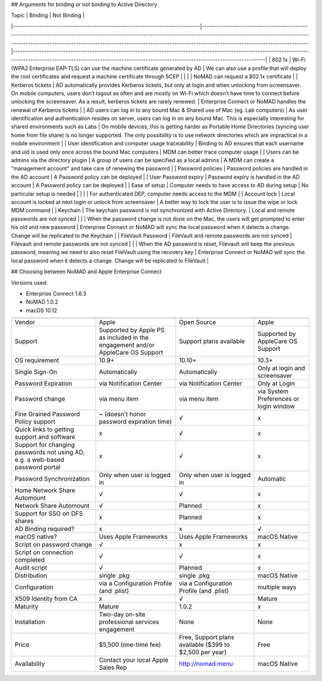 ## Arguments for binding or not binding to Active Directory

| Topic                                                                        | Binding                                                                                                                                                                                                                                                                                            | Not Binding                                                                                                                                                                                                                         |
|------------------------------------------------------------------------------|----------------------------------------------------------------------------------------------------------------------------------------------------------------------------------------------------------------------------------------------------------------------------------------------------|-------------------------------------------------------------------------------------------------------------------------------------------------------------------------------------------------------------------------------------|
| 802.1x                                                                       | Wi-Fi (WPA2 Enterprise EAP-TLS) can use the machine certificate generated by AD                                                                                                                                                                                                                    | We can also use a profile that will deploy the root certificates and request a machine certificate through SCEP                                                                                                                     |
|                                                                              |                                                                                                                                                                                                                                                                                                    | NoMAD can request a 802.1x certificate                                                                                                                                                                                              |
| Kerberos tickets                                                             | AD automatically provides Kerberos tickets, but only at login and when unlocking from screensaver. On mobile computers, users don’t logout as often and are mostly on Wi-Fi which doesn’t have time to connect before unlocking the screensaver. As a result, kerberos tickets are rarely renewed. | Enterprise Connect or NoMAD handles the renewal of Kerberos tickets                                                                                                                                                                          |
| AD users can log in to any bound Mac & Shared use of Mac (eg. Lab computers) | As user identification and authentication resides on server, users can log in on any bound Mac. This is especially interesting for shared environments such as Labs                                                                                                                                | On mobile devices, this is getting harder as Portable Home Directories (syncing user home from file share) is no longer supported. The only possibility is to use network directories which are impractical in a mobile environment |
| User identification and computer usage traceability                          | Binding to AD ensures that each username and uid is used only once across the bound Mac computers                                                                                                                                                                                                  | MDM can better trace computer usage                                                                                                                                                                                                 |
| Users can be admins via the directory plugin                                 | A group of users can be specified as a local admins                                                                                                                                                                                                                                                | A MDM can create a “management account” and take care of renewing the password                                                                                                                                                      |
| Password policies                                                            | Password policies are handled in the AD account                                                                                                                                                                                                                                                    | A Password policy can be deployed                                                                                                                                                                                                   |
| User Password expiry                                                         | Password expiry is handled in the AD account                                                                                                                                                                                                                                                       | A Password policy can be deployed                                                                                                                                                                                                   |
| Ease of setup                                                                | Computer needs to have access to AD during setup                                                                                                                                                                                                                                                   | No particular setup is needed                                                                                                                                                                                                       |
|                                                                              |                                                                                                                                                                                                                                                                                                    | For authenticated DEP, computer needs access to the MDM                                                                                                                                                                             |
| Account lock                                                                 | Local account is locked at next login or unlock from screensaver                                                                                                                                                                                                                                   | A better way to lock the user is to issue the wipe or lock MDM command                                                                                                                                                              |
| Keychain                                                                     | The keychain password is not synchronized with Active Directory.                                                                                                                                                                                                                                   | Local and remote passwords are not synced                                                                                                                                                                                           |
|                                                                              | When the password change is not done on the Mac, the users will get prompted to enter his old and new password                                                                                                                                                                                     | Enterprise Connect or NoMAD will sync the local password when it detects a change. Change will be replicated to the Keychain                                                                                                                 |
| FileVault Password                                                           | FileVault and remote passwords are not synced                                                                                                                                                                                                                                                      | Filevault and remote passwords are not synced                                                                                                                                                                                       |
|                                                                              | When the AD password is reset, Filevault will keep the previous password, meaning we need to also reset FileVault using the recovery key                                                                                                                                                           | Enterprise Connect or NoMAD will sync the local password when it detects a change. Change will be replicated to FileVault                                                                                                                    |

## Choosing between NoMAD and Apple Enterprise Connect

Versions used:

- Enterprise Connect 1.6.3
- NoMAD 1.0.2
- macOS 10.12

=============================================================================   ===============================================================================     ========================================================    ==========================
                                                                                Enterprise Connect                                                                  NoMAD                                                       (Active Directory binding)
=============================================================================   ===============================================================================     ========================================================    ==========================
Vendor                                                                          Apple                                                                               Open Source                                                 Apple
Support                                                                         Supported by Apple PS as included in the engagement and/or AppleCare OS Support     Support plans available                                     Supported by AppleCare OS Support
OS requirement                                                                  10.9+                                                                               10.10+                                                      10.3+
Single Sign-On                                                                  Automatically                                                                       Automatically                                               Only at login and screensaver
Password Expiration                                                             via Notification Center                                                             via Notification Center                                     Only at Login 
Password change                                                                 via menu item                                                                       via menu item                                               via System Preferences or login window
Fine Grained Password Policy support                                            ~ (doesn't honor password expiration time)                                          √                                                           x
Quick links to getting support and software                                     x                                                                                   √                                                           x
Support for changing passwords not using AD, e.g. a web-based password portal   x                                                                                   √                                                           x
Password Synchronization                                                        Only when user is logged in                                                         Only when user is logged in                                 Automatic
Home Network Share Automount                                                    √                                                                                   √                                                           x
Network Share Automount                                                         √                                                                                   Planned                                                     x
Support for SSO on DFS shares                                                   x                                                                                   Planned                                                     x 
AD Binding required?                                                            x                                                                                   x                                                           √ 
macOS native?                                                                   Uses Apple Frameworks                                                               Uses Apple Frameworks                                       macOS Native
Script on password change                                                       √                                                                                   x                                                           x
Script on connection completed                                                  √                                                                                   √                                                           x
Audit script                                                                    √                                                                                   Planned                                                     x
Distribution                                                                    single .pkg                                                                         single .pkg                                                 macOS Native
Configuration                                                                   via a Configuration Profile (and .plist)                                            via a Configuration Profile (and .plist)                    multiple ways
X509 Identity from CA                                                           x                                                                                   √                                                           Mature
Maturity                                                                        Mature                                                                              1.0.2                                                       x
Installation                                                                    Two-day on-site professional services engagement                                    None                                                        None
Price                                                                           $5,500 (one-time fee)                                                               Free, Support plans available ($399 to $2,500 per year)     Free
Availability                                                                    Contact your local Apple Sales Rep                                                  http://nomad.menu                                           macOS Native
=============================================================================   ===============================================================================     ========================================================    ==========================

